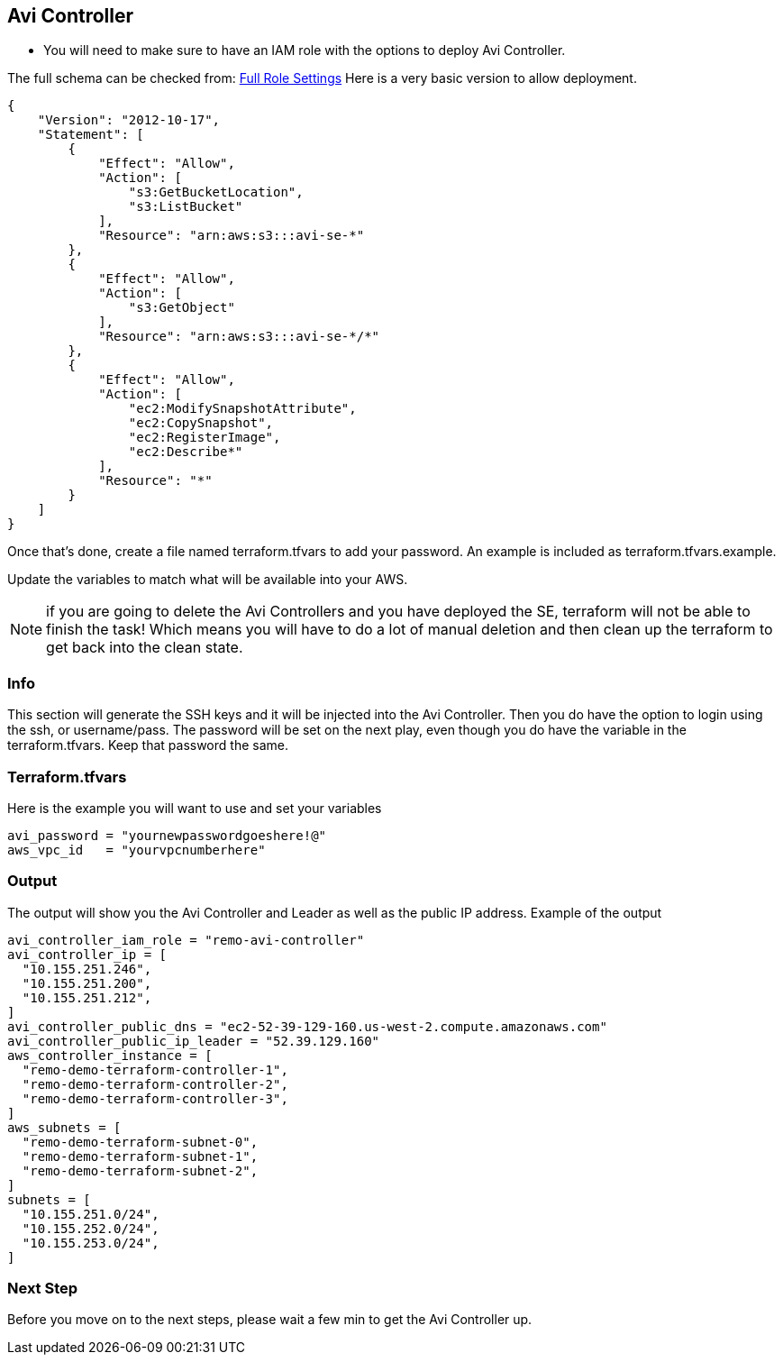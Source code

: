 == Avi Controller

* You will need to make sure to have an IAM role with the options to deploy Avi Controller.

The full schema can be checked from:
https://avinetworks.com/docs/latest/iam-role-setup-for-installation-into-aws/[Full Role Settings]
Here is a very basic version to allow deployment.
----
{
    "Version": "2012-10-17",
    "Statement": [
        {
            "Effect": "Allow",
            "Action": [
                "s3:GetBucketLocation",
                "s3:ListBucket"
            ],
            "Resource": "arn:aws:s3:::avi-se-*"
        },
        {
            "Effect": "Allow",
            "Action": [
                "s3:GetObject"
            ],
            "Resource": "arn:aws:s3:::avi-se-*/*"
        },
        {
            "Effect": "Allow",
            "Action": [
                "ec2:ModifySnapshotAttribute",
                "ec2:CopySnapshot",
                "ec2:RegisterImage",
                "ec2:Describe*"
            ],
            "Resource": "*"
        }
    ]
}
----
Once that's done, create a file named terraform.tfvars to add your password. An example is included as terraform.tfvars.example.

Update the variables to match what will be available into your AWS.


NOTE: if you are going to delete the Avi Controllers and you have deployed the SE, terraform will not be able to finish the task!
Which means you will have to do a lot of manual deletion and then clean up the terraform to get back into the clean state. 

=== Info
This section will generate the SSH keys and it will be injected into the Avi Controller. Then you do have the option to login using the ssh, or username/pass. The password will be set on the next play, even though you do have the variable in the terraform.tfvars. Keep that password the same. 

=== Terraform.tfvars
Here is the example you will want to use and set your variables

----
avi_password = "yournewpasswordgoeshere!@"
aws_vpc_id   = "yourvpcnumberhere"
----

=== Output
The output will show you the Avi Controller and Leader as well as the public IP address. Example of the output

----
avi_controller_iam_role = "remo-avi-controller"
avi_controller_ip = [
  "10.155.251.246",
  "10.155.251.200",
  "10.155.251.212",
]
avi_controller_public_dns = "ec2-52-39-129-160.us-west-2.compute.amazonaws.com"
avi_controller_public_ip_leader = "52.39.129.160"
aws_controller_instance = [
  "remo-demo-terraform-controller-1",
  "remo-demo-terraform-controller-2",
  "remo-demo-terraform-controller-3",
]
aws_subnets = [
  "remo-demo-terraform-subnet-0",
  "remo-demo-terraform-subnet-1",
  "remo-demo-terraform-subnet-2",
]
subnets = [
  "10.155.251.0/24",
  "10.155.252.0/24",
  "10.155.253.0/24",
]
----

=== Next Step
Before you move on to the next steps, please wait a few min to get the Avi Controller up. 
